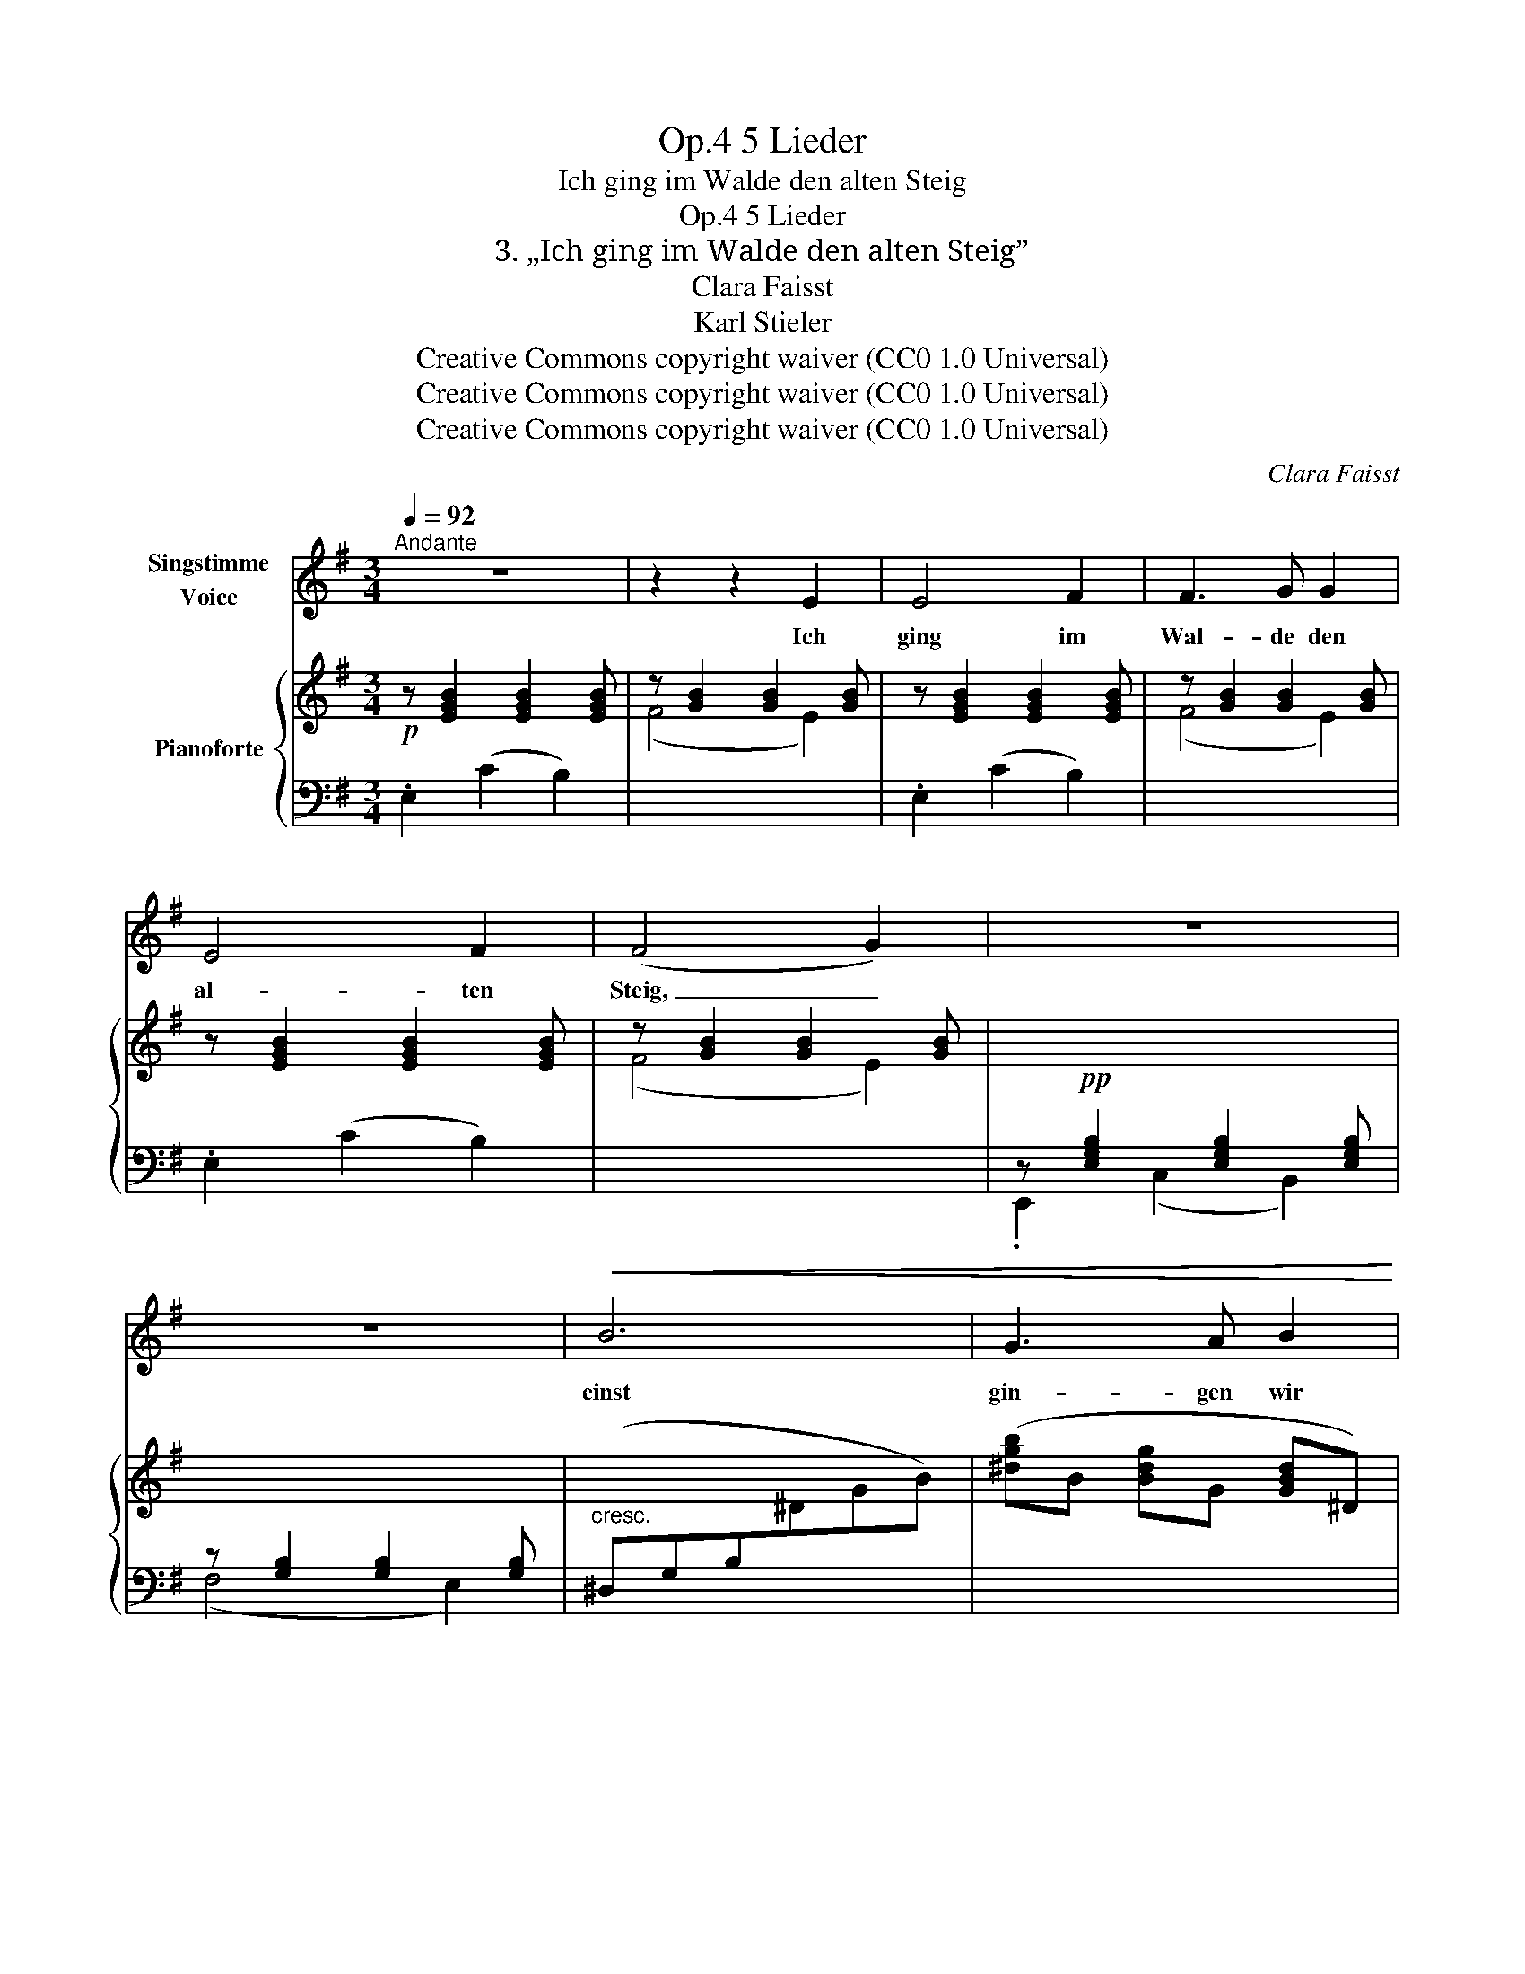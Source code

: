 X:1
T:5 Lieder, Op.4
T:Ich ging im Walde den alten Steig
T:5 Lieder, Op.4
T:3. „Ich ging im Walde den alten Steig” 
T:Clara Faisst 
T:Karl Stieler
T:Creative Commons copyright waiver (CC0 1.0 Universal)
T:Creative Commons copyright waiver (CC0 1.0 Universal)
T:Creative Commons copyright waiver (CC0 1.0 Universal)
C:Clara Faisst
Z:Karl Stieler
Z:Creative Commons copyright waiver (CC0 1.0 Universal)
%%score 1 { ( 2 5 6 ) | ( 3 4 ) }
L:1/8
Q:1/4=92
M:3/4
K:G
V:1 treble nm="Singstimme\nVoice"
V:2 treble nm="Pianoforte"
V:5 treble 
V:6 treble 
V:3 bass 
V:4 bass 
V:1
"^Andante" z6 | z2 z2 E2 | E4 F2 | F3 G G2 | E4 F2 | (F4 G2) | z6 | z6 |!<(! B6 | G3 A B2!<)! | %10
w: |Ich|ging im|Wal- de den|al- ten|Steig, _|||einst|gin- gen wir|
 d6 | B2 z2 z2 |!<(! d6 | ^A3 B d2!<)! |!f! f6 | ^c2 z2 z2 | z6 | z6 | z6 | z2 z2!>(! G2 | %20
w: bei-|de,|einst|gin- gen wir|bei-|de.||||Mein|
 (GF)!>)!!mp! F2 z2[Q:1/4=85] | z2 z2!pp! (^E2- | E2 F2) z2 |[Q:1/4=92] z6 | z2 z2!p! B,2 | %25
w: Her- * ze,|schweig! |_ _||mein|
 B,4 B,2 | z2 E4- | E4 z2 | z6 | z6 | z6 | z2 z2 E2 | E3 F G2 | B2 G2 B2 | e4 e2 | ^d6 | z6 | B6 | %38
w: Her- ze,|schweig! |_||||Es|zit- tert der|Herbst- wind durch's|Gold- ge-|zweig:||einst|
!<(! (G3 A) B2 |!mf! =d6!<)! | B2 z2 z2 |!<(! d6 | (^A3 B) d2!<)! |!f! f6 | ^c2 z2 z2 | z6 | z6 | %47
w: war  _ es|Som-|mer,|einst|war  _ es|Som-|mer.|||
 z6 | z2 z2"^rit."[Q:1/4=80] G2 |[Q:1/4=92] (GF) F2 z2 | z2 z2 (^E2- | E2 F) z z2 | z6 | %53
w: |Mein|Her- * ze,|schweig! |_ _||
 z2 z2 B,2 | B,4 B,2 | z2 E4- | E4 z2 | z6 | z6 | z6[Q:1/4=86] | z6 | !fermata!z6 |] %62
w: mein|Her- ze,|schweig! |_||||||
V:2
!p! z [EGB]2 [EGB]2 [EGB] | z [GB]2 [GB]2 [GB] | z [EGB]2 [EGB]2 [EGB] | z [GB]2 [GB]2 [GB] | %4
 z [EGB]2 [EGB]2 [EGB] | z [GB]2 [GB]2 [GB] | x6 | x6 | x6 | ([^dgb]B [Bdg]G [GBd]^D) | x6 | %11
 ([gbd']d [dgb]G [GBd]D) | x6 | ([df^a]^A [Adf]B [FBd]D) |!f! z (^CF^A^cf) | (^c'2 c'f' c'2) | %16
"_dim." ([f^c']^af^c^AF) | (^c2 cf c2) |!p! ([F^c]^AF^C^A,[I:staff +1]F,) | %19
!p![I:staff -1] z [EG]2 [EG]2 [EG] | z [FA]2 [FA]2"^riten." [FA] | z!pp! [D^E]2 [DE]2 [DE] | %22
 z [^CF]2 [CF]2 z |!f!"^espress." F2"^l.H." f2"^r.H." ^d2 | c[^DF] E[B,E] z[I:staff +1] [E,G,B,] | %25
[I:staff -1] z[I:staff +1] [E,G,B,]2 [E,G,B,]2 [^D,A,B,] | %26
[I:staff -1] z[I:staff +1] [E,G,B,]2 [E,G,B,]2 [E,G,B,] | %27
[I:staff -1] z[I:staff +1] [E,G,B,]2 [E,G,B,]2 [E,G,B,] | %28
[I:staff -1] z!pp![I:staff +1] [E,G,B,]2 [E,G,B,]2 [E,G,B,] | %29
[I:staff -1] z[I:staff +1] [E,G,B,]2 [E,G,B,]2 [E,G,B,] | %30
[I:staff -1] (3z!p!"_leggiero" (.B,.G (3.E.B.G (3.e.B.g) | (3z (.B,.G(3.E.B.G(3.e.B.g) | %32
 (3z (.E.B(3.G.e.B(3.g.e.b) | (3z (.G.e (3.B.g.e (3.b.g.e') | (3z (.G.e(3.B.g.e (3.c'.g.e') | %35
 (3(^d'.f.b (3.^d.f.B (3.d.F.B | (3^d.F.B(3.^D.F.B,(3.D.F,.B,) | x6 | ([^dgb]B [Bdg]G [GBd]^D) | %39
 x6 | ([gbd']d [dgb]B [Bdg]G) | x6 | ([df^a]^A [Adf]B [FBd]D) |!f! z (^CF^A^cf) | %44
!f! ^c'2 c'f' c'2 |"_dim." ([f^c']^af^c^AF) | (^c2 cf c2) |!p! ([F^c]^AF^C^A,F,) | %48
!p! z [EG]2 [EG]2 [EG] | z [FA]2 [FA]2 [FA] | z!pp! [D^E]2 [DE]2 [DE] | z [^CF]2 [CF]2 z | %52
!f! F2"^l.H." f2"^r.H." ^d2 | c[^DF] E[B,E] z2 | z[I:staff +1] [E,G,B,]2 [E,G,B,]2 [E,G,B,] | %55
[I:staff -1][K:bass] z [F,G,B,]2!pp! [E,G,B,]2 [E,G,B,] | z [E,G,B,]2 [E,G,B,]2 [E,G,B,] | %57
 z [E,G,B,]2 [E,G,B,] z2 | z2 [E,G,B,]2 z2 |!ppp! z2"_rit." [E,G,B,]2 z2 | %60
 [E,G,B,]2 z2 [E,G,B,]2- | !fermata![E,G,B,]6 |] %62
V:3
 .E,2 (C2 B,2) |[I:staff -1] (F4 E2) |[I:staff +1] .E,2 (C2 B,2) |[I:staff -1] (F4 E2) | %4
[I:staff +1] .E,2 (C2 B,2) |[I:staff -1] (F4 E2) |[I:staff +1] z!pp! [E,G,B,]2 [E,G,B,]2 [E,G,B,] | %7
 z [G,B,]2 [G,B,]2 [G,B,] |"^cresc." (^D,G,B,[I:staff -1]^DGB) |[I:staff +1] x6 | %10
 (=D,B,=D[I:staff -1]GB=d) |[I:staff +1] x6 | (D,F,^A,[I:staff -1]DF^A) |[I:staff +1] x6 | %14
 (^C,F,^A,^C[I:staff -1]F^A) |[I:staff +1][K:treble] ([^GB]2 [F^A]2 [GB]2) | %16
[K:bass][I:staff -1] [F^A]^cAF^C^A, |[I:staff +1] [^G,B,]2 [F,^A,]2 [G,B,]2 | %18
 [F,^A,]^CA,F,^C,^A,, | .F,,2"^l.H."[I:staff -1] ^c2[I:staff +1] .F,,2 | %20
 F, z"^l.H."[I:staff -1] f[I:staff +1] z[I:staff -1] B[I:staff +1] z | %21
 x2"^l.H."[I:staff -1] !^!B4- |[I:staff +1] x2 x z (=E,2 | %23
[I:staff -1] F[I:staff +1][F,B,][I:staff -1] f[I:staff +1][F,B,]!<(![I:staff -1] ^d[^DF] | %24
 =c2!<)! B2)!p![I:staff +1] z2 | B,,4 x2 | E,,2 (C,2 B,,2) | (G,,4 F,,2) | E,,2 (C,2 B,,2) | %29
 (G,,4 F,,2) | .E,,2 (C,2 B,,2) | (G,4 F,2) | .E,2 (C2 B,2) |[I:staff -1] (F2 E2 B,2) | %34
 .C2 .E2 .A,2 | B,2 (3FB^D B,2 |[I:staff +1] B,,2 (3F,B,^D, B,,2 |!p! (^D,G,B,^D[I:staff -1]GB) | %38
"^cresc."[I:staff +1] x6 | (=D,B,=D[I:staff -1]GB=d) |[I:staff +1] x6 | (D,F,^A,[I:staff -1]DF^A) | %42
[I:staff +1] x6 | ^C,F,^A,[I:staff -1]^CF^A |[I:staff +1][K:treble] ([^GB]2 [F^A]2 [GB]2) | %45
[I:staff -1] [F^A]^cAF^C[I:staff +1]^A, | [^G,B,]2 [F,^A,]2 [G,B,]2 | [F,^A,]^CA,F,^C,^A,, | %48
 F,,2"^l.H."[I:staff -1] ^c2[I:staff +1] F,,2 | %49
 F,2[I:staff -1] .f[I:staff +1] z[I:staff -1] .B[I:staff +1] z | x2[I:staff -1] !>!B4- | %51
[I:staff +1] x2 x z (=E,2 | %52
[I:staff -1] F[I:staff +1][F,B,][I:staff -1] f[I:staff +1][F,B,]!<(![I:staff -1] ^d[^DF]!<)! | %53
 c2 B)[I:staff +1] z B,,2- | B,,4 x2 | .E,,2 (C,2 B,,2) | (G,,4 F,,2) | .E,,2 (C,2 B,,2) | z6 | %59
 .E,,2 z2 C,2- | (C,2 B,,2) z2 | !fermata!E,,6 |] %62
V:4
 x6 | x6 | x6 | x6 | x6 | x6 | .E,,2 (C,2 B,,2) | (F,4 E,2) | x6 | x6 | x6 | x6 | x6 | x6 | x6 | %15
[K:treble] x6 |[K:bass] x6 | x6 | x6 | x6 | x6 | F,2 z2 F,,2 | %22
 F,4[I:staff -1] F,[I:staff +1][F,^A,] | ^D,4 (B,,2 | A,2 G,2) B,,2- | B,,,2 G,,2 F,,2 | x6 | x6 | %28
 x6 | x6 | x6 | x6 | x6 | x6 | x6 | x6 | x6 | x6 | x6 | x6 | x6 | x6 | x6 | x6 |[K:treble] x6 | %45
 x6 | x6 | x6 | x6 | x6 | F,2 x2 F,,2 | F,4[I:staff -1] C[I:staff +1][F,^A,] | ^D,4 (B,,2 | %53
 A,2 G,2) x2 | B,,,2 G,,2 F,,2 | x6 | x6 | x6 | x6 | x6 | x6 | x6 |] %62
V:5
 x6 | x6 | x6 | x6 | x6 | x6 | x6 | x6 | x6 | x6 | x6 | x6 | x6 | x6 | x6 | ^d^e f2 de | x6 | %17
 ^D^E F2 DE | x6 | x6 | x6 | x6 | x6 | x6 | x6 | x6 | x6 | x6 | x6 | x6 | x6 | x6 | x6 | x6 | x6 | %35
 x6 | x6 | x6 | x6 | x6 | x6 | x6 | x6 | x6 | ^d^e f2 de | x6 | ^D^E F2 DE | x6 | x6 | x6 | x6 | %51
 x6 | x6 | x6 | x6 |[K:bass] x6 | x6 | x6 | x6 | x6 | x6 | x6 |] %62
V:6
 x6 | x6 | x6 | x6 | x6 | x6 | x6 | x6 | x6 | x6 | x6 | x6 | x6 | x6 | x6 | x6 | x6 | x6 | x6 | %19
 x6 | x6 | x6 | B2 ^A[I:staff +1] x[I:staff -1] C2 | x6 | x6 | x6 | x6 | x6 | x6 | x6 | x6 | x6 | %32
 x6 | x6 | x6 | x6 | x6 | x6 | x6 | x6 | x6 | x6 | x6 | x6 | x6 | x6 | x6 | x6 | x6 | x6 | x6 | %51
 B2 ^A[I:staff +1] x[I:staff -1] C2 | x6 | x6 | x6 |[K:bass] x6 | x6 | x6 | x6 | x6 | x6 | x6 |] %62

